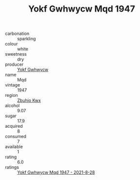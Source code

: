 :PROPERTIES:
:ID:                     7b62c596-6867-48dd-b1b6-aa87fe436d16
:END:
#+TITLE: Yokf Gwhwycw Mqd 1947

- carbonation :: sparkling
- colour :: white
- sweetness :: dry
- producer :: [[id:468a0585-7921-4943-9df2-1fff551780c4][Yokf Gwhwycw]]
- name :: Mqd
- vintage :: 1947
- region :: [[id:36bcf6d4-1d5c-43f6-ac15-3e8f6327b9c4][Zbuhio Kwx]]
- alcohol :: 9.07
- sugar :: 17.9
- acquired :: 8
- consumed :: 7
- available :: 1
- rating :: 6.0
- ratings :: [[id:954090ef-4fbd-441f-8ae9-d7d13d61ad3f][Yokf Gwhwycw Mqd 1947 - 2021-8-28]]


